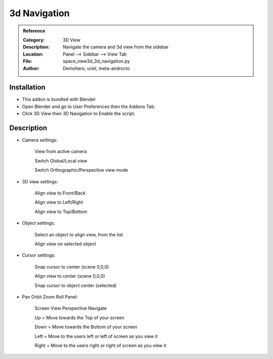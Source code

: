 
**********************
3d Navigation
**********************

.. admonition:: Reference
   :class: refbox

   :Category:  3D View
   :Description: Navigate the camera and 3d view from the sidebar
   :Location: Panel --> Sidebar --> View Tab
   :File: space_view3d_3d_navigation.py
   :Author: Demohero, uriel, meta-androcto


Installation
============

- This addon is bundled with Blender
- Open Blender and go to User Preferences then the Addons Tab.
- Click 3D View then 3D Navigation to Enable the script. 

Description
===========

- Camera settings:

    View from active camera
	
    Switch Global/Local view
	
    Switch Orthographic/Perspective view mode 

- 3D view settings:

    Align view to Front/Back
	
    Align view to Left/Right
	
    Align view to Top/Bottom 

- Object settings:

    Select an object to align view, from the list
	
    Align view on selected object 

- Cursor settings:

    Snap cursor to center (scene 0,0,0)
	
    Align view to center (scene 0,0,0)
	
    Snap cursor to object center (selected) 

- Pan Orbit Zoom Roll Panel:

    Screen View Perspective Navigate
	
    Up = Move towards the Top of your screen
	
    Down = Move towards the Bottom of your screen
	
    Left = Move to the users left or left of screen as you view it
	
    Right = Move to the users right or right of screen as you view it 



